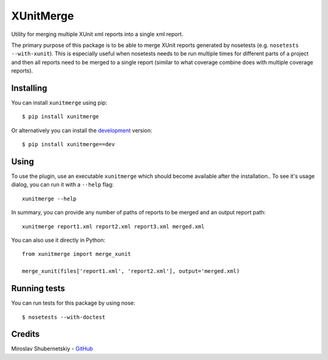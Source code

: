 XUnitMerge
==========

Utility for merging multiple XUnit xml reports into a single xml report.

The primary purpose of this package is to be able to merge XUnit reports
generated by nosetests (e.g. ``nosetests --with-xunit``). This is especially
useful when nosetests needs to be run multiple times for different parts of
a project and then all reports need to be merged to a single report
(similar to what coverage combine does with multiple coverage reports).

Installing
----------

You can install ``xunitmerge`` using pip::

    $ pip install xunitmerge

Or alternatively you can install the
`development <http://github.com/miki725/xunitmerge/archive/master.tar.gz#egg=xunitmerge-dev>`_
version::

    $ pip install xunitmerge==dev

Using
-----

To use the plugin, use an executable ``xunitmerge`` which should become
available after the installation..
To see it's usage dialog, you can run it with a ``--help`` flag::

    xunitmerge --help

In summary, you can provide any number of paths of reports to be merged and
an output report path::

    xunitmerge report1.xml report2.xml report3.xml merged.xml

You can also use it directly in Python::

    from xunitmerge import merge_xunit

    merge_xunit(files['report1.xml', 'report2.xml'], output='merged.xml)

Running tests
-------------

You can run tests for this package by using nose::

    $ nosetests --with-doctest

Credits
-------

Miroslav Shubernetskiy - `GitHub <https://github.com/miki725>`_


